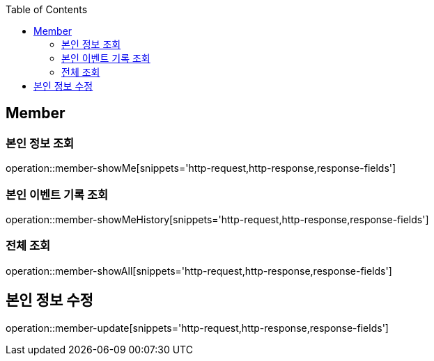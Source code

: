 :doctype: book
:icons: font
:source-highlighter: highlightjs
:toc: left
:toclevels: 4


== Member

=== 본인 정보 조회
operation::member-showMe[snippets='http-request,http-response,response-fields']

=== 본인 이벤트 기록 조회
operation::member-showMeHistory[snippets='http-request,http-response,response-fields']

=== 전체 조회
operation::member-showAll[snippets='http-request,http-response,response-fields']

== 본인 정보 수정
operation::member-update[snippets='http-request,http-response,response-fields']

